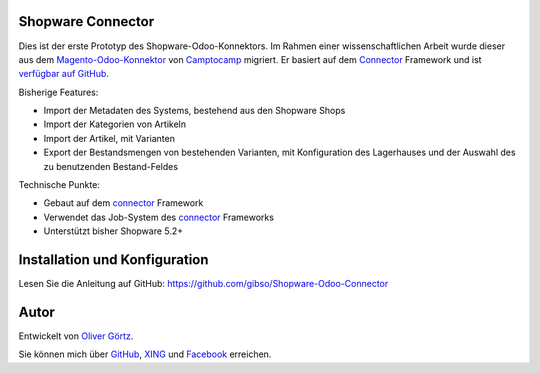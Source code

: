 Shopware Connector
==================

Dies ist der erste Prototyp des Shopware-Odoo-Konnektors.
Im Rahmen einer wissenschaftlichen Arbeit wurde dieser aus dem `Magento-Odoo-Konnektor`_ von `Camptocamp`_ migriert.
Er basiert auf dem `Connector`_ Framework und ist `verfügbar auf GitHub`_.

Bisherige Features:

* Import der Metadaten des Systems, bestehend aus den Shopware Shops
* Import der Kategorien von Artikeln
* Import der Artikel, mit Varianten
* Export der Bestandsmengen von bestehenden Varianten, mit Konfiguration des Lagerhauses und der Auswahl des zu benutzenden Bestand-Feldes

Technische Punkte:

* Gebaut auf dem `connector`_ Framework
* Verwendet das Job-System des `connector`_ Frameworks
* Unterstützt bisher Shopware 5.2+

.. _Magento-Odoo-Konnektor: http://odoo-magento-connector.com/
.. _Connector: https://github.com/OCA/connector
.. _Camptocamp: http://www.camptocamp.com
.. _`verfügbar auf GitHub`: https://github.com/gibso/Shopware-Odoo-Connector

Installation und Konfiguration
==============================

Lesen Sie die Anleitung auf GitHub:
https://github.com/gibso/Shopware-Odoo-Connector

Autor
=====
Entwickelt von `Oliver Görtz`_.

.. _`Oliver Görtz`: https://www.xing.com/profile/Oliver_Goertz9

Sie können mich über `GitHub`_, `XING`_ und `Facebook`_ erreichen.

.. _`GitHub`: https://github.com/gibso
.. _`XING`: https://www.xing.com/profile/Oliver_Goertz9
.. _`Facebook`: https://www.facebook.com/ogoertz